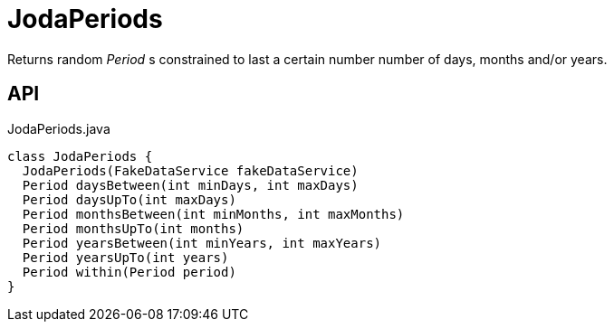 = JodaPeriods
:Notice: Licensed to the Apache Software Foundation (ASF) under one or more contributor license agreements. See the NOTICE file distributed with this work for additional information regarding copyright ownership. The ASF licenses this file to you under the Apache License, Version 2.0 (the "License"); you may not use this file except in compliance with the License. You may obtain a copy of the License at. http://www.apache.org/licenses/LICENSE-2.0 . Unless required by applicable law or agreed to in writing, software distributed under the License is distributed on an "AS IS" BASIS, WITHOUT WARRANTIES OR  CONDITIONS OF ANY KIND, either express or implied. See the License for the specific language governing permissions and limitations under the License.

Returns random _Period_ s constrained to last a certain number number of days, months and/or years.

== API

[source,java]
.JodaPeriods.java
----
class JodaPeriods {
  JodaPeriods(FakeDataService fakeDataService)
  Period daysBetween(int minDays, int maxDays)
  Period daysUpTo(int maxDays)
  Period monthsBetween(int minMonths, int maxMonths)
  Period monthsUpTo(int months)
  Period yearsBetween(int minYears, int maxYears)
  Period yearsUpTo(int years)
  Period within(Period period)
}
----

